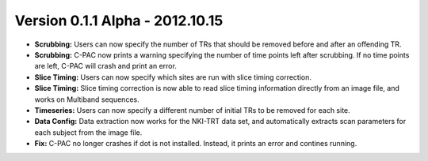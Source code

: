 Version 0.1.1 Alpha - 2012.10.15
^^^^^^^^^^^^^^^^^^^^^^^^^^^^^^^^

* **Scrubbing:** Users can now specify the number of TRs that should be removed before and after an offending TR.

* **Scrubbing:** C-PAC now prints a warning specifying the number of time points left after scrubbing. If no time points are left, C-PAC will crash and print an error.

* **Slice Timing:** Users can now specify which sites are run with slice timing correction.

* **Slice Timing:** Slice timing correction is now able to read slice timing information directly from an image file, and works on Multiband sequences.

* **Timeseries:** Users can now specify a different number of initial TRs to be removed for each site.

* **Data Config:** Data extraction now works for the NKI-TRT data set, and automatically extracts scan parameters for each subject from the image file.

* **Fix:** C-PAC no longer crashes if dot is not installed. Instead, it prints an error and contines running.
